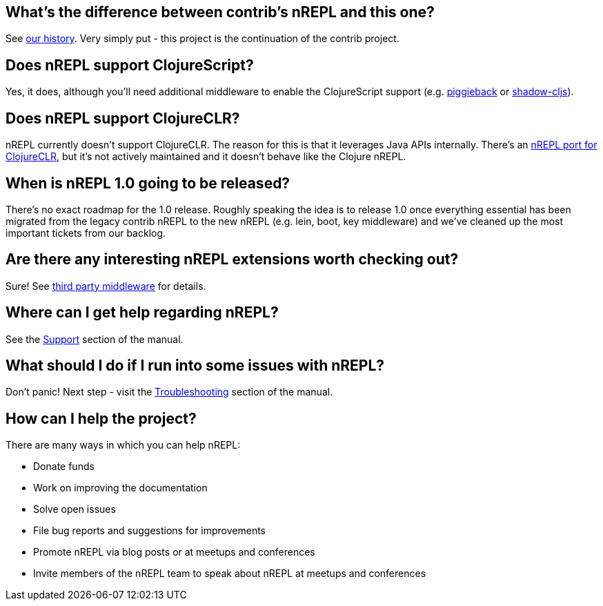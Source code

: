 ## What's the difference between contrib's nREPL and this one?

See link:https://docs.nrepl.xyz/en/latest/about/history/[our history].
Very simply put - this project is the continuation of the contrib project.

## Does nREPL support ClojureScript?

Yes, it does, although you'll need additional middleware to enable the
ClojureScript support
(e.g. link:https://github.com/nrepl/piggieback[piggieback] or
link:https://github.com/thheller/shadow-cljs[shadow-cljs]).

## Does nREPL support ClojureCLR?

nREPL currently doesn't support ClojureCLR. The reason for this is
that it leverages Java APIs internally. There's an link:https://github.com/clojure/clr.tools.nrepl[nREPL port for ClojureCLR], but it's not
actively maintained and it doesn't behave like the Clojure nREPL.

## When is nREPL 1.0 going to be released?

There's no exact roadmap for the 1.0 release. Roughly speaking the idea is to
release 1.0 once everything essential has been migrated from the legacy contrib nREPL
to the new nREPL (e.g. lein, boot, key middleware) and we've cleaned up the most
important tickets from our backlog.

## Are there any interesting nREPL extensions worth checking out?

Sure! See <<third_party_middleware.adoc#,third party middleware>> for details.

## Where can I get help regarding nREPL?

See the <<about/support.adoc#,Support>> section of the manual.

## What should I do if I run into some issues with nREPL?

Don't panic! Next step - visit the <<troubleshooting.adoc#,Troubleshooting>> section of
the manual.

## How can I help the project?

There are many ways in which you can help nREPL:

* Donate funds
* Work on improving the documentation
* Solve open issues
* File bug reports and suggestions for improvements
* Promote nREPL via blog posts or at meetups and conferences
* Invite members of the nREPL team to speak about nREPL at meetups and conferences
